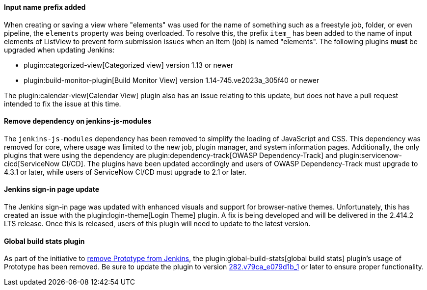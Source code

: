 ==== Input name prefix added

When creating or saving a view where "elements" was used for the name of something such as a freestyle job, folder, or even pipeline, the `elements` property was being overloaded.
To resolve this, the prefix `item_` has been added to the name of input elements of ListView to prevent form submission issues when an Item (job) is named "elements".
The following plugins *must* be upgraded when updating Jenkins:

* plugin:categorized-view[Categorized view] version 1.13 or newer
* plugin:build-monitor-plugin[Build Monitor View] version 1.14-745.ve2023a_305f40 or newer

The plugin:calendar-view[Calendar View] plugin also has an issue relating to this update, but does not have a pull request intended to fix the issue at this time.

==== Remove dependency on jenkins-js-modules

The `jenkins-js-modules` dependency has been removed to simplify the loading of JavaScript and CSS.
This dependency was removed for core, where usage was limited to the new job, plugin manager, and system information pages.
Additionally, the only plugins that were using the dependency are plugin:dependency-track[OWASP Dependency-Track] and plugin:servicenow-cicd[ServiceNow CI/CD].
The plugins have been updated accordingly and users of OWASP Dependency-Track must upgrade to 4.3.1 or later, while users of ServiceNow CI/CD must upgrade to 2.1 or later.

==== Jenkins sign-in page update

The Jenkins sign-in page was updated with enhanced visuals and support for browser-native themes.
Unfortunately, this has created an issue with the plugin:login-theme[Login Theme] plugin. 
A fix is being developed and will be delivered in the 2.414.2 LTS release.
Once this is released, users of this plugin will need to update to the latest version.

==== Global build stats plugin

As part of the initiative to link:/blog/2023/05/12/removing-prototype-from-jenkins/[remove Prototype from Jenkins], the plugin:global-build-stats[global build stats] plugin's usage of Prototype has been removed.
Be sure to update the plugin to version link:https://github.com/jenkinsci/global-build-stats-plugin/releases/tag/282.v79ca_e079d1b_1[282.v79ca_e079d1b_1] or later to ensure proper functionality.
